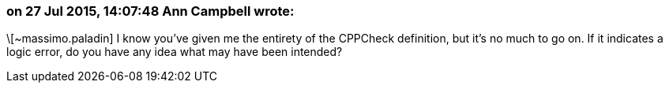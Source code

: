 === on 27 Jul 2015, 14:07:48 Ann Campbell wrote:
\[~massimo.paladin] I know you've given me the entirety of the CPPCheck definition, but it's no much to go on. If it indicates a logic error, do you have any idea what may have been intended? 

